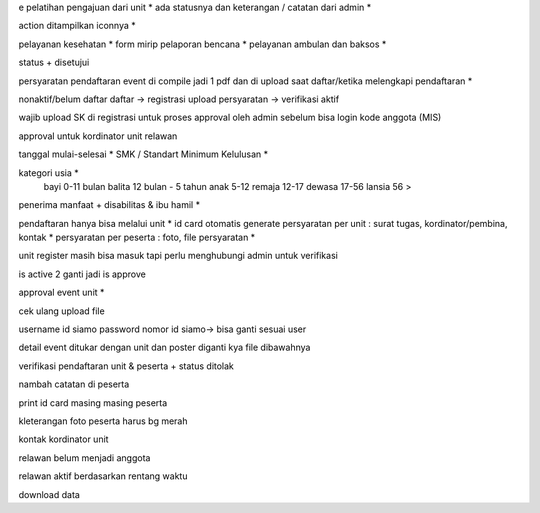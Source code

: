 e pelatihan
pengajuan dari unit *
ada statusnya dan keterangan / catatan dari admin *

action ditampilkan iconnya *

pelayanan kesehatan *
form mirip pelaporan bencana *
pelayanan ambulan dan baksos *

status + disetujui 

persyaratan pendaftaran event di compile jadi 1 pdf dan di upload saat daftar/ketika melengkapi pendaftaran *

nonaktif/belum daftar
daftar -> registrasi
upload persyaratan -> verifikasi
aktif

wajib upload SK di registrasi untuk proses approval oleh admin sebelum bisa login 
kode anggota (MIS) 

approval untuk kordinator unit relawan 

tanggal mulai-selesai  *
SMK / Standart Minimum Kelulusan *

kategori usia *
    bayi 0-11 bulan
    balita 12 bulan - 5 tahun
    anak 5-12
    remaja 12-17
    dewasa 17-56
    lansia 56 >

penerima manfaat + disabilitas & ibu hamil *

pendaftaran hanya bisa melalui unit *
id card otomatis generate
persyaratan per unit : surat tugas, kordinator/pembina, kontak *
persyaratan per peserta : foto, file persyaratan *

unit register masih bisa masuk tapi perlu menghubungi admin untuk verifikasi 

is active 2 ganti jadi is approve 

approval event unit *

cek ulang upload file 

username id siamo
password nomor id siamo-> bisa ganti sesuai user

detail event ditukar dengan unit dan poster diganti kya file dibawahnya

verifikasi pendaftaran unit & peserta + status ditolak

nambah catatan di peserta

print id card masing masing peserta

kleterangan foto peserta harus bg merah

kontak kordinator unit

relawan belum menjadi anggota 

relawan aktif berdasarkan rentang waktu 

download data 